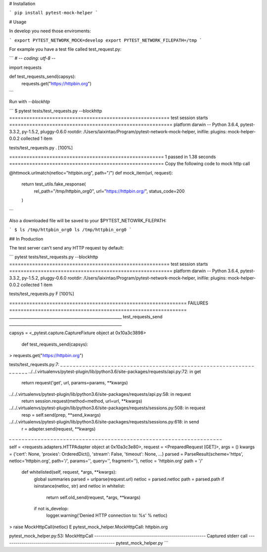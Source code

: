 # Installation

```
pip install pytest-mock-helper
```

# Usage

In develop you need those enviroments:

```
export PYTEST_NETWORK_MOCK=develop
export PYTEST_NETWORK_FILEPATH=/tmp
```

For example you have a test file called test_request.py:

```
# -*- coding: utf-8 -*-

import requests


def test_requests_send(capsys):
    requests.get("https://httpbin.org")
```

Run with `--blockhtp`

```
$ pytest tests/test_requests.py --blockhttp
======================================================== test session starts =========================================================
platform darwin -- Python 3.6.4, pytest-3.3.2, py-1.5.2, pluggy-0.6.0
rootdir: /Users/laixintao/Program/pytest-network-mock-helper, inifile:
plugins: mock-helper-0.0.2
collected 1 item

tests/test_requests.py .                                                                                                       [100%]

====================================================== 1 passed in 1.38 seconds ======================================================
Copy the following code to mock http call

@httmock.urlmatch(netloc="httpbin.org", path="/")
def mock_item(url, request):
    return test_utils.fake_response(
        rel_path="/tmp/httpbin_org0",
        url="https://httpbin.org/",
        status_code=200
    )
```

Also a downloaded file will be saved to your $PYTEST_NETOWRK_FILEPATH:

```
$ ls /tmp/httpbin_org0
ls /tmp/httpbin_org0
```

## In Production

The test server can't send any HTTP request by default:

```
pytest tests/test_requests.py --blockhttp
======================================================== test session starts =========================================================
platform darwin -- Python 3.6.4, pytest-3.3.2, py-1.5.2, pluggy-0.6.0
rootdir: /Users/laixintao/Program/pytest-network-mock-helper, inifile:
plugins: mock-helper-0.0.2
collected 1 item

tests/test_requests.py F                                                                                                       [100%]

============================================================== FAILURES ==============================================================
_________________________________________________________ test_requests_send _________________________________________________________

capsys = <_pytest.capture.CaptureFixture object at 0x10a3c3898>

    def test_requests_send(capsys):
>       requests.get("https://httpbin.org")

tests/test_requests.py:7:
_ _ _ _ _ _ _ _ _ _ _ _ _ _ _ _ _ _ _ _ _ _ _ _ _ _ _ _ _ _ _ _ _ _ _ _ _ _ _ _ _ _ _ _ _ _ _ _ _ _ _ _ _ _ _ _ _ _ _ _ _ _ _ _ _ _ _
../../.virtualenvs/pytest-plugin/lib/python3.6/site-packages/requests/api.py:72: in get
    return request('get', url, params=params, **kwargs)
../../.virtualenvs/pytest-plugin/lib/python3.6/site-packages/requests/api.py:58: in request
    return session.request(method=method, url=url, **kwargs)
../../.virtualenvs/pytest-plugin/lib/python3.6/site-packages/requests/sessions.py:508: in request
    resp = self.send(prep, **send_kwargs)
../../.virtualenvs/pytest-plugin/lib/python3.6/site-packages/requests/sessions.py:618: in send
    r = adapter.send(request, **kwargs)
_ _ _ _ _ _ _ _ _ _ _ _ _ _ _ _ _ _ _ _ _ _ _ _ _ _ _ _ _ _ _ _ _ _ _ _ _ _ _ _ _ _ _ _ _ _ _ _ _ _ _ _ _ _ _ _ _ _ _ _ _ _ _ _ _ _ _

self = <requests.adapters.HTTPAdapter object at 0x10a3c3e80>, request = <PreparedRequest [GET]>, args = ()
kwargs = {'cert': None, 'proxies': OrderedDict(), 'stream': False, 'timeout': None, ...}
parsed = ParseResult(scheme='https', netloc='httpbin.org', path='/', params='', query='', fragment=''), netloc = 'httpbin.org'
path = '/'

    def whitelisted(self, request, *args, **kwargs):
        global summaries
        parsed = urlparse(request.url)
        netloc = parsed.netloc
        path = parsed.path
        if isinstance(netloc, str) and netloc in whitelist:
            return self.old_send(request, *args, **kwargs)

        if not is_develop:
            logger.warning('Denied HTTP connection to: %s' % netloc)
>           raise MockHttpCall(netloc)
E           pytest_mock_helper.MockHttpCall: httpbin.org

pytest_mock_helper.py:53: MockHttpCall
-------------------------------------------------------- Captured stderr call --------------------------------------------------------
pytest_mock_helper.py       
```



